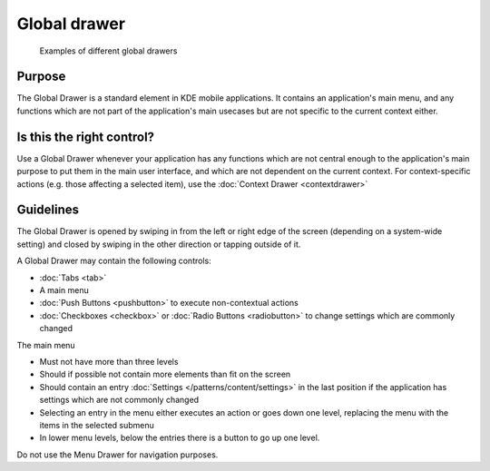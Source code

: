 Global drawer
=============

.. figure:: /img/Menu_Drawer.png
   :alt: Examples of different global drawers

   Examples of different global drawers

Purpose
-------

The Global Drawer is a standard element in KDE mobile applications. It
contains an application's main menu, and any functions which are not
part of the application's main usecases but are not specific to the
current context either.

Is this the right control?
--------------------------

Use a Global Drawer whenever your application has any functions which
are not central enough to the application's main purpose to put them in
the main user interface, and which are not dependent on the current
context. For context-specific actions (e.g. those affecting a selected
item), use the :doc:`Context Drawer <contextdrawer>`

Guidelines
----------

The Global Drawer is opened by swiping in from the left or right edge of
the screen (depending on a system-wide setting) and closed by swiping in
the other direction or tapping outside of it.

A Global Drawer may contain the following controls:

-  :doc:`Tabs <tab>`
-  A main menu
-  :doc:`Push Buttons <pushbutton>` to execute non-contextual actions
-  :doc:`Checkboxes <checkbox>` or :doc:`Radio Buttons <radiobutton>` 
   to change settings which are commonly changed

The main menu

-  Must not have more than three levels
-  Should if possible not contain more elements than fit on the screen
-  Should contain an entry :doc:`Settings </patterns/content/settings>` in the last position if the
   application has settings which are not commonly changed
-  Selecting an entry in the menu either executes an action or goes down
   one level, replacing the menu with the items in the selected submenu
-  In lower menu levels, below the entries there is a button to go up
   one level.

Do not use the Menu Drawer for navigation purposes.
